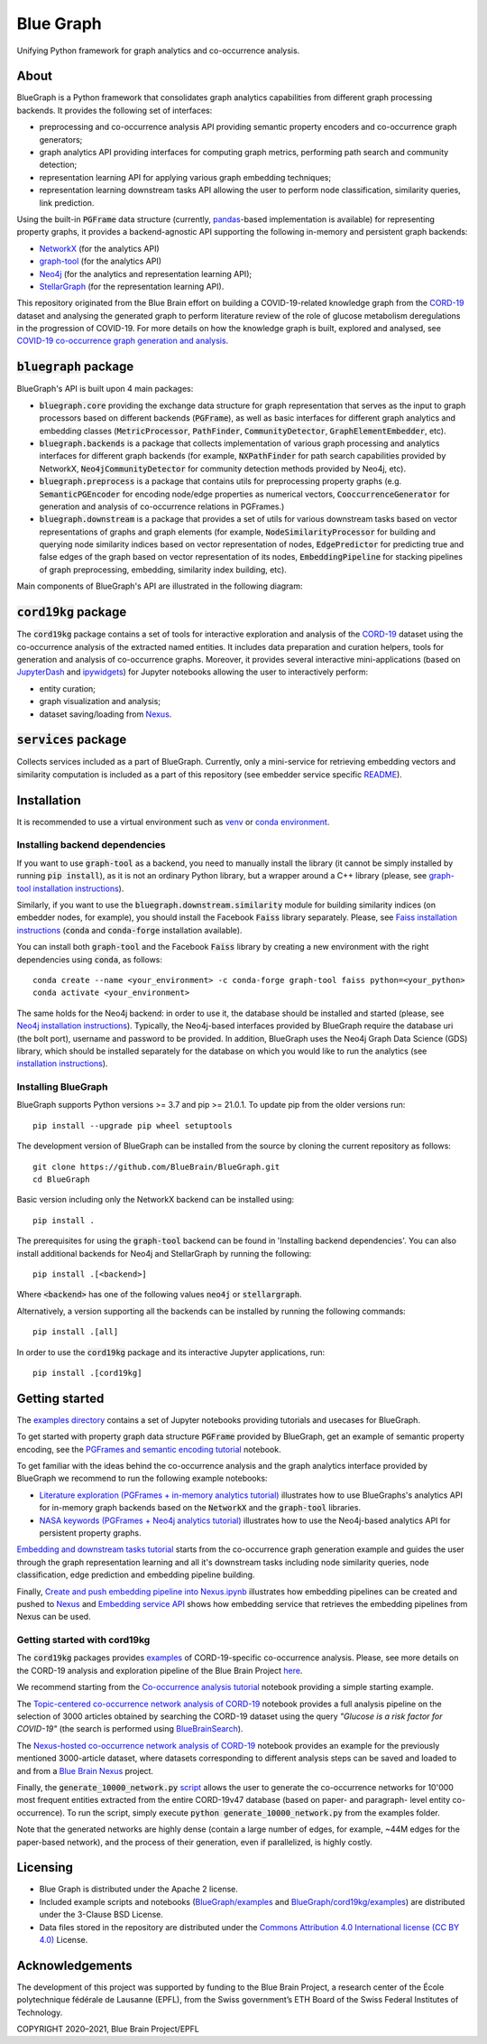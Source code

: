 ==========
Blue Graph
==========

|Travis_badge| |docs|

Unifying Python framework for graph analytics and co-occurrence analysis.


.. image:: examples/figures/BBP_Blue_Graph_banner.jpg
  :alt: BlueGraph banner


About
-----

BlueGraph is a Python framework that consolidates graph analytics capabilities from different graph processing backends. It provides the following set of interfaces:

- preprocessing and co-occurrence analysis API providing semantic property encoders and co-occurrence graph generators;
- graph analytics API providing interfaces for computing graph metrics, performing path search and community detection;
- representation learning API for applying various graph embedding techniques;
- representation learning downstream tasks API allowing the user to perform node classification, similarity queries, link prediction.


Using the built-in :code:`PGFrame` data structure (currently, `pandas <https://pandas.pydata.org/>`_-based implementation is available) for representing property graphs, it provides a backend-agnostic API supporting the following in-memory and persistent graph backends:

- `NetworkX <https://networkx.org/>`_ (for the analytics API)
- `graph-tool <https://graph-tool.skewed.de/>`_ (for the analytics API)
- `Neo4j <https://neo4j.com/>`_ (for the analytics and representation learning API);
- `StellarGraph <https://stellargraph.readthedocs.io/en/stable/>`_ (for the representation learning API).

This repository originated from the Blue Brain effort on building a COVID-19-related knowledge graph from the `CORD-19 <https://www.kaggle.com/allen-institute-for-ai/CORD-19-research-challenge>`_ dataset and analysing the generated graph to perform literature review of the role of glucose metabolism deregulations in the progression of COVID-19. For more details on how the knowledge graph is built, explored and analysed, see `COVID-19 co-occurrence graph generation and analysis <https://github.com/BlueBrain/BlueGraph/tree/master/cord19kg#readme>`__.


:code:`bluegraph` package
-------------------------

BlueGraph's API is built upon 4 main packages:

- :code:`bluegraph.core` providing the exchange data structure for graph representation that serves as the input to graph processors based on different backends (:code:`PGFrame`), as well as basic interfaces for different graph analytics and embedding classes (:code:`MetricProcessor`, :code:`PathFinder`, :code:`CommunityDetector`, :code:`GraphElementEmbedder`, etc).
- :code:`bluegraph.backends` is a package that collects implementation of various graph processing and analytics interfaces for different graph backends (for example, :code:`NXPathFinder` for path search capabilities provided by NetworkX, :code:`Neo4jCommunityDetector` for community detection methods provided by Neo4j, etc).
- :code:`bluegraph.preprocess` is a package that contains utils for preprocessing property graphs (e.g. :code:`SemanticPGEncoder` for encoding node/edge properties as numerical vectors, :code:`CooccurrenceGenerator` for generation and analysis of co-occurrence relations in PGFrames.)
- :code:`bluegraph.downstream` is a package that provides a set of utils for various downstream tasks based on vector representations of graphs and graph elements (for example, :code:`NodeSimilarityProcessor` for building and querying node similarity indices based on vector representation of nodes, :code:`EdgePredictor` for predicting true and false edges of the graph based on vector representation of its nodes, :code:`EmbeddingPipeline` for stacking pipelines of graph preprocessing, embedding, similarity index building, etc).

Main components of BlueGraph's API are illustrated in the following diagram:

.. image:: examples/figures/README_BlueGraph_components.png
  :alt: BlueGraph components


:code:`cord19kg` package
----------------------------

The :code:`cord19kg` package contains a set of tools for interactive exploration and analysis of the `CORD-19 <https://www.kaggle.com/allen-institute-for-ai/CORD-19-research-challenge>`_ dataset using the co-occurrence analysis of the extracted named entities. It includes data preparation and curation helpers, tools for generation and analysis of co-occurrence graphs. Moreover, it provides several interactive mini-applications (based on `JupyterDash <https://github.com/plotly/jupyter-dash>`_ and `ipywidgets <https://ipywidgets.readthedocs.io/en/stable/>`_) for Jupyter notebooks allowing the user to interactively perform:

- entity curation;
- graph visualization and analysis;
- dataset saving/loading from `Nexus <https://bluebrainnexus.io/>`_.


:code:`services` package
------------------------

Collects services included as a part of BlueGraph. Currently, only a mini-service for retrieving embedding vectors and similarity computation is included as a part of this repository (see embedder service specific `README <https://github.com/BlueBrain/BlueGraph/blob/master/services/embedder/README.rst>`_).


Installation
------------

It is recommended to use a virtual environment such as `venv <https://docs.python.org/3.6/library/venv.html>`_  or `conda environment <https://docs.conda.io/projects/conda/en/latest/user-guide/tasks/manage-environments.html>`_.


.. _installing_deps:

Installing backend dependencies
^^^^^^^^^^^^^^^^^^^^^^^^^^^^^^^

If you want to use :code:`graph-tool` as a backend, you need to manually install the library (it cannot be simply installed by running :code:`pip install`), as it is not an ordinary Python library, but a wrapper around a C++ library (please, see `graph-tool installation instructions <https://git.skewed.de/count0/graph-tool/-/wikis/installation-instructions#native-installation>`_).

Similarly, if you want to use the :code:`bluegraph.downstream.similarity` module for building similarity indices (on embedder nodes, for example), you should install the Facebook :code:`Faiss` library separately. Please, see `Faiss installation instructions <https://github.com/facebookresearch/faiss/blob/master/INSTALL.md>`_ (:code:`conda` and :code:`conda-forge` installation available).

You can install both :code:`graph-tool` and the Facebook :code:`Faiss` library by creating a new environment with the right dependencies using :code:`conda`, as follows:

::

  conda create --name <your_environment> -c conda-forge graph-tool faiss python=<your_python>
  conda activate <your_environment>


The same holds for the Neo4j backend: in order to use it, the database should be installed and started (please, see `Neo4j installation instructions <https://neo4j.com/docs/operations-manual/current/installation/>`_). Typically, the Neo4j-based interfaces provided by BlueGraph require the database uri (the bolt port), username and password to be provided. In addition, BlueGraph uses the Neo4j Graph Data Science (GDS) library, which should be installed separately for the database on which you would like to run the analytics (see `installation instructions <https://neo4j.com/docs/graph-data-science/current/installation/>`_).


Installing BlueGraph
^^^^^^^^^^^^^^^^^^^^^

BlueGraph supports Python versions >= 3.7 and pip >= 21.0.1. To update pip from the older versions run:

::
  
  pip install --upgrade pip wheel setuptools


The development version of BlueGraph can be installed from the source by cloning the current repository as follows:

::

    git clone https://github.com/BlueBrain/BlueGraph.git
    cd BlueGraph


Basic version including only the NetworkX backend can be installed using:

::

    pip install .


The prerequisites for using the :code:`graph-tool` backend can be found in 'Installing backend dependencies'. You can also install additional backends for Neo4j and StellarGraph by running the following:

::

    pip install .[<backend>]


Where :code:`<backend>` has one of the following values :code:`neo4j` or :code:`stellargraph`.

Alternatively, a version supporting all the backends can be installed by running the following commands:

::

    pip install .[all]


In order to use the :code:`cord19kg` package and its interactive Jupyter applications, run:

::

    pip install .[cord19kg]


Getting started
---------------
The `examples directory <https://github.com/BlueBrain/BlueGraph/tree/master/examples>`_ contains a set of Jupyter notebooks providing tutorials and usecases for BlueGraph.

To get started with property graph data structure :code:`PGFrame` provided by BlueGraph, get an example of semantic property encoding, see the `PGFrames and semantic encoding tutorial <https://github.com/BlueBrain/BlueGraph/blob/master/examples/notebooks/PGFrames%20and%20sematic%20encoding%20tutorial.ipynb>`_ notebook.

To get familiar with the ideas behind the co-occurrence analysis and the graph analytics interface provided by BlueGraph we recommend to run the following example notebooks: 

- `Literature exploration (PGFrames + in-memory analytics tutorial) <https://github.com/BlueBrain/BlueGraph/blob/master/examples/notebooks/Literature%20exploration%20(PGFrames%20%2B%20in-memory%20analytics%20tutorial).ipynb>`_  illustrates how to use BlueGraphs's analytics API for in-memory graph backends based on the :code:`NetworkX` and the :code:`graph-tool` libraries.
- `NASA keywords (PGFrames + Neo4j analytics tutorial) <https://github.com/BlueBrain/BlueGraph/blob/master/examples/notebooks/NASA%20keywords%20(PGFrames%20%2B%20Neo4j%20analytics%20tutorial).ipynb>`_ illustrates how to use the Neo4j-based analytics API for persistent property graphs.

`Embedding and downstream tasks tutorial <https://github.com/BlueBrain/BlueGraph/blob/master/examples/notebooks/Embedding%20and%20downstream%20tasks%20tutorial.ipynb>`_ starts from the co-occurrence graph generation example and guides the user through the graph representation learning and all it's downstream tasks including node similarity queries, node classification, edge prediction and embedding pipeline building.

Finally, `Create and push embedding pipeline into Nexus.ipynb <https://github.com/BlueBrain/BlueGraph/blob/master/examples/notebooks/Create%20and%20push%20embedding%20pipeline%20into%20Nexus.ipynb>`_ illustrates how embedding pipelines can be created and pushed to `Nexus <https://bluebrainnexus.io/>`_ and
`Embedding service API <https://github.com/BlueBrain/BlueGraph/blob/master/services/embedder/examples/notebooks/Embedding%20service%20API.ipynb>`_ shows how embedding service that retrieves the embedding pipelines from Nexus can be used.

Getting started with cord19kg
^^^^^^^^^^^^^^^^^^^^^^^^^^^^^
The :code:`cord19kg` packages provides `examples <https://github.com/BlueBrain/BlueGraph/tree/master/cord19kg/examples>`__ of CORD-19-specific co-occurrence analysis. Please, see more details on the CORD-19 analysis and exploration pipeline of the Blue Brain Project `here <https://github.com/BlueBrain/BlueGraph/blob/master/cord19kg/README.rst>`__.

We recommend starting from the `Co-occurrence analysis tutorial <https://github.com/BlueBrain/BlueGraph/blob/master/cord19kg/examples/notebooks/Co-occurrence%20analysis%20tutorial.ipynb>`_ notebook providing a simple starting example.

The `Topic-centered co-occurrence network analysis of CORD-19 <https://github.com/BlueBrain/BlueGraph/blob/master/cord19kg/examples/notebooks/Glucose%20is%20a%20risk%20facor%20for%20COVID-19%20(3000%20papers).ipynb>`_ notebook provides a full analysis pipeline on the selection of 3000 articles obtained by searching the CORD-19 dataset using the query *"Glucose is a risk factor for COVID-19"* (the search is performed using `BlueBrainSearch <https://github.com/BlueBrain/Search>`_).

The `Nexus-hosted co-occurrence network analysis of CORD-19 <https://github.com/BlueBrain/BlueGraph/blob/master/cord19kg/examples/notebooks/Nexus-hosted%20co-occurrence%20analysis%20tutorail.ipynb>`_ notebook provides an example for the previously mentioned 3000-article dataset, where datasets corresponding to different analysis steps can be saved and loaded to and from a `Blue Brain Nexus <https://bluebrainnexus.io/>`_ project.

Finally, the :code:`generate_10000_network.py` `script <https://github.com/BlueBrain/BlueGraph/blob/master/cord19kg/examples/generate_10000_network.py>`_ allows the user to generate the co-occurrence networks for 10'000 most frequent entities extracted from the entire CORD-19v47 database (based on paper- and paragraph- level entity co-occurrence). To run the script, simply execute :code:`python generate_10000_network.py` from the examples folder.

Note that the generated networks are highly dense (contain a large number of edges, for example, ~44M edges for the paper-based network), and the process of their generation, even if parallelized, is highly costly.

Licensing
---------
- Blue Graph is distributed under the Apache 2 license.
- Included example scripts and notebooks (`BlueGraph/examples <https://github.com/BlueBrain/BlueGraph/tree/master/examples>`_ and `BlueGraph/cord19kg/examples <https://github.com/BlueBrain/BlueGraph/tree/master/cord19kg/examples>`_) are distributed under the 3-Clause BSD License.
- Data files stored in the repository are distributed under the `Commons Attribution 4.0 International license (CC BY 4.0) <https://creativecommons.org/licenses/by/4.0/>`_ License.

Acknowledgements
----------------

The development of this project was supported by funding to the Blue Brain Project, a research center of the École polytechnique fédérale de Lausanne (EPFL), from the Swiss government’s ETH Board of the Swiss Federal Institutes of Technology.

.. |Travis_badge| image:: https://travis-ci.com/BlueBrain/BlueGraph.svg?branch=master
    :target: https://travis-ci.com/BlueBrain/BlueGraph


.. |docs| image:: https://readthedocs.org/projects/bluegraph/badge/?version=latest
    :alt: Documentation Status
    :scale: 100%
    :target: https://bluegraph.readthedocs.io/en/latest/




COPYRIGHT 2020–2021, Blue Brain Project/EPFL
